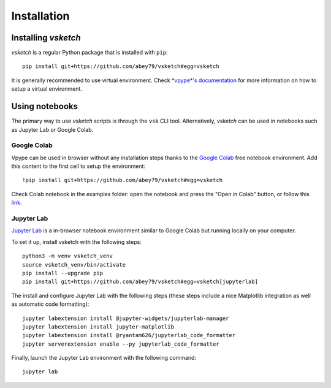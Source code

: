 .. _install:

============
Installation
============


Installing *vsketch*
====================

*vsketch* is a regular Python package that is installed with ``pip``::

    pip install git+https://github.com/abey79/vsketch#egg=vsketch

It is generally recommended to use virtual environment. Check `*vpype*'s documentation <https://vpype.readthedocs
.io/en/stable/install.html>`_ for more information on how to setup a virtual environment.



Using notebooks
===============

The primary way to use *vsketch* scripts is through the ``vsk`` CLI tool. Alternatively, *vsketch* can be used in
notebooks such as Jupyter Lab or Google Colab.

.. highlight:: bash

Google Colab
------------

Vpype can be used in browser without any installation steps thanks to the
`Google Colab <https://colab.research.google.com/notebooks/intro.ipynb>`_ free notebook environment. Add this content
to the first cell to setup the environment::

    !pip install git+https://github.com/abey79/vsketch#egg=vsketch

Check Colab notebook in the examples folder: open the notebook and press the "Open in Colab" button, or follow this
`link <https://colab.research.google.com/github/abey79/vsketch/blob/master/examples/_notebooks/google_colab.ipynb>`_.


Jupyter Lab
-----------

`Jupyter Lab <https://jupyterlab.readthedocs.io/en/stable/>`_ is a in-browser notebook environment similar
to Google Colab but running locally on your computer.

To set it up, install vsketch with the following steps::

    python3 -m venv vsketch_venv
    source vsketch_venv/bin/activate
    pip install --upgrade pip
    pip install git+https://github.com/abey79/vsketch#egg=vsketch[jupyterlab]

The install and configure Jupyter Lab with the following steps (these steps include a nice Matplotlib integration as
well as automatic code formatting)::

    jupyter labextension install @jupyter-widgets/jupyterlab-manager
    jupyter labextension install jupyter-matplotlib
    jupyter labextension install @ryantam626/jupyterlab_code_formatter
    jupyter serverextension enable --py jupyterlab_code_formatter

Finally, launch the Jupyter Lab environment with the following command::

    jupyter lab
